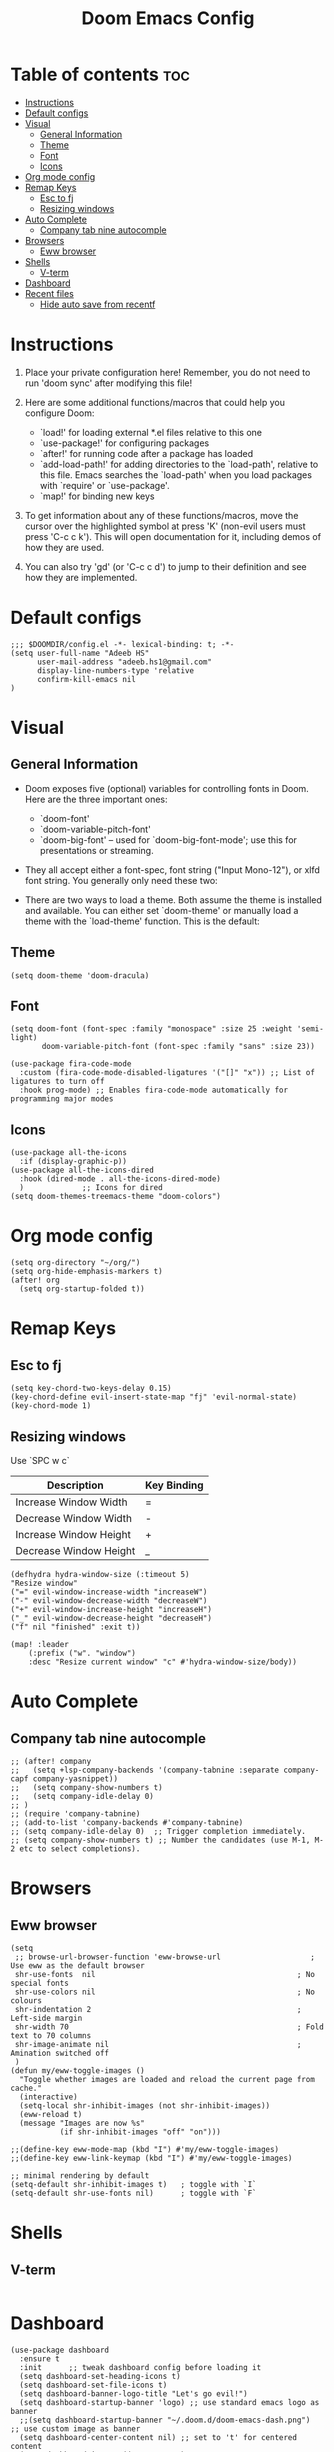 #+TITLE:Doom Emacs Config
#+PROPERTY: header-args :tangle config.el

* Table of contents :toc:
- [[#instructions][Instructions]]
- [[#default-configs][Default configs]]
- [[#visual][Visual]]
  - [[#general-information][General Information]]
  - [[#theme][Theme]]
  - [[#font][Font]]
  - [[#icons][Icons]]
- [[#org-mode-config][Org mode config]]
- [[#remap-keys][Remap Keys]]
  - [[#esc-to-fj][Esc to fj]]
  - [[#resizing-windows][Resizing windows]]
- [[#auto-complete][Auto Complete]]
  - [[#company-tab-nine-autocomple][Company tab nine autocomple]]
- [[#browsers][Browsers]]
  - [[#eww-browser][Eww browser]]
- [[#shells][Shells]]
  - [[#v-term][V-term]]
- [[#dashboard][Dashboard]]
- [[#recent-files][Recent files]]
  - [[#hide-auto-save-from-recentf][Hide auto save from recentf]]

* Instructions
1. Place your private configuration here! Remember, you do not need to run 'doom sync' after modifying this file!

2. Here are some additional functions/macros that could help you configure Doom:
   + `load!' for loading external *.el files relative to this one
   + `use-package!' for configuring packages
   + `after!' for running code after a package has loaded
   + `add-load-path!' for adding directories to the `load-path', relative to this file. Emacs searches the `load-path' when you load packages with `require' or `use-package'.
   + `map!' for binding new keys

3. To get information about any of these functions/macros, move the cursor over the highlighted symbol at press 'K' (non-evil users must press 'C-c c k'). This will open documentation for it, including demos of how they are used.

4. You can also try 'gd' (or 'C-c c d') to jump to their definition and see how they are implemented.

* Default configs
#+begin_src elisp
;;; $DOOMDIR/config.el -*- lexical-binding: t; -*-
(setq user-full-name "Adeeb HS"
      user-mail-address "adeeb.hs1@gmail.com"
      display-line-numbers-type 'relative
      confirm-kill-emacs nil
)
#+end_src
* Visual
** General Information
+ Doom exposes five (optional) variables for controlling fonts in Doom. Here are the three important ones:
  - `doom-font'
  - `doom-variable-pitch-font'
  - `doom-big-font' -- used for `doom-big-font-mode'; use this for presentations or streaming.

+ They all accept either a font-spec, font string ("Input Mono-12"), or xlfd font string. You generally only need these two:

+ There are two ways to load a theme. Both assume the theme is installed and available. You can either set `doom-theme' or manually load a theme with the `load-theme' function. This is the default:

** Theme
#+begin_src elisp
(setq doom-theme 'doom-dracula)
#+end_src
** Font
#+begin_src elisp
(setq doom-font (font-spec :family "monospace" :size 25 :weight 'semi-light)
       doom-variable-pitch-font (font-spec :family "sans" :size 23))

(use-package fira-code-mode
  :custom (fira-code-mode-disabled-ligatures '("[]" "x")) ;; List of ligatures to turn off
  :hook prog-mode) ;; Enables fira-code-mode automatically for programming major modes
#+end_src
** Icons
#+begin_src elisp
(use-package all-the-icons
  :if (display-graphic-p))
(use-package all-the-icons-dired
  :hook (dired-mode . all-the-icons-dired-mode)
  )             ;; Icons for dired
(setq doom-themes-treemacs-theme "doom-colors")
#+end_src
* Org mode config
#+begin_src elisp
(setq org-directory "~/org/")
(setq org-hide-emphasis-markers t)
(after! org
  (setq org-startup-folded t))
#+end_src
* Remap Keys
** Esc to fj
#+begin_src elisp
(setq key-chord-two-keys-delay 0.15)
(key-chord-define evil-insert-state-map "fj" 'evil-normal-state)
(key-chord-mode 1)
#+end_src

** Resizing windows
Use `SPC w c`
| Description            | Key Binding |
|------------------------+-------------|
| Increase Window Width  | =           |
| Decrease Window Width  | -           |
| Increase Window Height | +           |
| Decrease Window Height | _           |

#+begin_src elisp
(defhydra hydra-window-size (:timeout 5)
"Resize window"
("=" evil-window-increase-width "increaseW")
("-" evil-window-decrease-width "decreaseW")
("+" evil-window-increase-height "increaseH")
("_" evil-window-decrease-height "decreaseH")
("f" nil "finished" :exit t))

(map! :leader
    (:prefix ("w". "window")
    :desc "Resize current window" "c" #'hydra-window-size/body))
#+end_src
* Auto Complete
** Company tab nine autocomple
#+begin_src elisp
;; (after! company
;;   (setq +lsp-company-backends '(company-tabnine :separate company-capf company-yasnippet))
;;   (setq company-show-numbers t)
;;   (setq company-idle-delay 0)
;; )
;; (require 'company-tabnine)
;; (add-to-list 'company-backends #'company-tabnine)
;; (setq company-idle-delay 0)  ;; Trigger completion immediately.
;; (setq company-show-numbers t) ;; Number the candidates (use M-1, M-2 etc to select completions).
#+end_src

* Browsers
** Eww browser
#+begin_src elisp
(setq
 ;; browse-url-browser-function 'eww-browse-url                    ; Use eww as the default browser
 shr-use-fonts  nil                                             ; No special fonts
 shr-use-colors nil                                             ; No colours
 shr-indentation 2                                              ; Left-side margin
 shr-width 70                                                   ; Fold text to 70 columns
 shr-image-animate nil                                          ; Amination switched off
 )
(defun my/eww-toggle-images ()
  "Toggle whether images are loaded and reload the current page from cache."
  (interactive)
  (setq-local shr-inhibit-images (not shr-inhibit-images))
  (eww-reload t)
  (message "Images are now %s"
           (if shr-inhibit-images "off" "on")))

;;(define-key eww-mode-map (kbd "I") #'my/eww-toggle-images)
;;(define-key eww-link-keymap (kbd "I") #'my/eww-toggle-images)

;; minimal rendering by default
(setq-default shr-inhibit-images t)   ; toggle with `I`
(setq-default shr-use-fonts nil)      ; toggle with `F`
#+end_src

* Shells
** V-term
#+begin_src elisp
#+end_src
* Dashboard
#+begin_src elisp
(use-package dashboard
  :ensure t
  :init      ;; tweak dashboard config before loading it
  (setq dashboard-set-heading-icons t)
  (setq dashboard-set-file-icons t)
  (setq dashboard-banner-logo-title "Let's go evil!")
  (setq dashboard-startup-banner 'logo) ;; use standard emacs logo as banner
  ;;(setq dashboard-startup-banner "~/.doom.d/doom-emacs-dash.png")  ;; use custom image as banner
  (setq dashboard-center-content nil) ;; set to 't' for centered content
  (setq dashboard-items '((recents . 5)
                          (projects . 5)))
  :config
  (dashboard-setup-startup-hook)
  (dashboard-modify-heading-icons '((bookmarks . "book"))))

#+end_src

* Recent files
** Hide auto save from recentf
#+begin_src elisp
(add-to-list 'recentf-exclude "/.emacs.d/.local/etc/workspaces/autosave")
#+end_src
